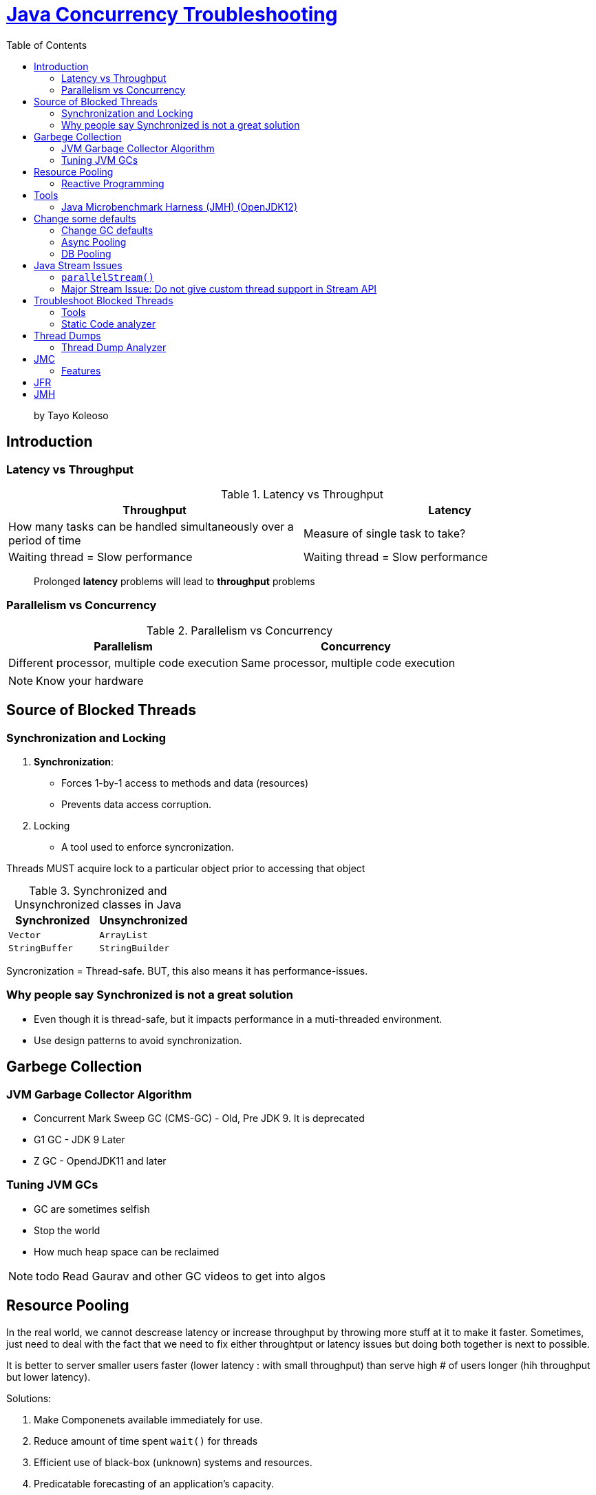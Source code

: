= https://www.linkedin.com/learning/java-concurrency-troubleshooting-latency-and-throughput/welcome-to-high-performing-java-applications[Java Concurrency Troubleshooting]
:toc:
:icons: font

> by Tayo Koleoso 


== Introduction

=== Latency vs Throughput

.Latency vs Throughput
[options=header]
|===
| Throughput | Latency
| How many tasks can be handled simultaneously over a period of time | Measure of single task to take?
| Waiting thread = Slow performance | Waiting thread = Slow performance
|===

> Prolonged *latency* problems will lead to *throughput* problems

=== Parallelism vs Concurrency

.Parallelism vs Concurrency
[options=header]
|===
| Parallelism | Concurrency
| Different processor, multiple code execution | Same processor, multiple code execution
|===

NOTE: Know your hardware


== Source of Blocked Threads

=== Synchronization and Locking

1. **Synchronization**: 
    - Forces 1-by-1 access to methods and data (resources)
    - Prevents data access corruption.

2. Locking
    - A tool used to enforce syncronization.
    
Threads MUST acquire lock to a particular object prior to accessing that object    
     

.Synchronized and Unsynchronized classes in Java
[options=header]
|===

| Synchronized | Unsynchronized
| `Vector` | `ArrayList`
| `StringBuffer` | `StringBuilder`
|===

[red]#Syncronization = Thread-safe.#
[green]#BUT, this also means it has performance-issues.#

=== Why people say Synchronized is not a great solution

- Even though it is thread-safe, but it impacts performance in a muti-threaded environment.
- Use design patterns to avoid synchronization.


== Garbege Collection 


=== JVM Garbage Collector Algorithm

- Concurrent Mark Sweep GC (CMS-GC) - Old, Pre JDK 9. It is deprecated
- G1 GC - JDK 9 Later
- Z GC - OpendJDK11 and later

=== Tuning JVM GCs

- GC are sometimes selfish 
- Stop the world
- How much heap space can be reclaimed

NOTE: todo Read Gaurav and other GC videos to get into algos


== Resource Pooling

In the real world, we cannot descrease latency or increase throughput by throwing more stuff at it to make it faster. Sometimes, just need to deal with the fact that we need to fix either throughtput or latency issues but doing both together is next to possible.

It is better to server smaller users faster (lower latency : with small throughput) than serve high # of users longer (hih throughput but lower latency).

Solutions:

1. Make Componenets available immediately for use.
2. Reduce amount of time spent `wait()` for threads
3. Efficient use of black-box (unknown) systems and resources.
4. Predicatable forecasting of an application's capacity.

As per the code:

1. Lowerinefficient SQL queries
2. Lower inefficient Hibernate or JPA code 
3. Optimize network optimizations


=== Reactive Programming

> Improves throughput 

1. Message oriented
2. Easily parallelize
3. Eficient use of threads. Allows different threads to finish one task.
        Meaning: 
        
        |-------Thread1(t1)------|    |-------Thread2--(t1 freed)----|
        Connection to external    --> Do Business Logic
        

== Tools

=== Java Microbenchmark Harness (JMH) (OpenJDK12)

> Provides hyper-localized testing of code to get performance metrics (`@Benchmark`)


== Change some defaults


=== Change GC defaults

JVM in JDK 8 reserves only 25%. This is fine for local environment. But for higher environments, we need to configure to increase JVM heap size so that excessive GC does not happen frequently

Heap size can be configured as given below:

```
-XX:InitialRAMPercentage
-XX:MaxRAMPercentage
-XX:MinRAMPercentage
```


=== Async Pooling

Use `AsyncAppender` in logback. Search for `Async` appenders in Log4J.

=== DB Pooling

There are many JDBC connection pool, but https://github.com/brettwooldridge/HikariCP[HikariCP] is by far the best and should be used by default.


== Java Stream Issues

Features:

1. Immutable
2. Lazily evaluated
3. Support cheap parallelism
4. Fluent API with Lambda expressions


=== `parallelStream()`


If you run this on a virtualized/containerized environement, it may not give performance benefit. 

- **DO NOT PARALLELIZE SMALL UNITS OF WORK**
- **DO NOT PARALLELIZE INFINITE STREAMS OF DATA**


> Rule of thumb: Add parallelism only if they are Observable improvement benefits.


=== Major Stream Issue: Do not give custom thread support in Stream API

Example:

```
public static List<String> pocWithParallelStream(List<String> inputString) {

    return inputString.parallelStream()
            .map(Scrambler::scrambleWithName)
            .collect(Collectors.toList());
}


public static synchronized List<String> pocWithParallelStreamSynchronized(List<String> inputString) {

    return inputString.parallelStream()
            .map(Scrambler::scrambleWithName)
            .collect(Collectors.toList());
}
// pocWithParallelStream and pocWithParallelStreamSynchronized will use the same thread pool which results in starving your entire application
```

== Troubleshoot Blocked Threads


=== Tools

==== Reactive Tool (Look after $hit happens)

1. `jcmd`
2. `jstat`
3. `jstack`
4. JFR: Can be proactive as well

==== Proactive Tool (Look after $hit happens)

1. Pinpoint (OSS APM)
2. Datadog
3. Prometheous
4. Dynatrace
5. New Relic
6. Java: `jvisualvm`
7. `JMC` (Java Mission Control)

=== Static Code analyzer

1. PMD (Multi-language; IDE support; Worked only with `.java` files)
2. FindBugs (Only Java; can work with both `.java` and `.class`)



== Thread Dumps

1. JMC
2. JFR
3. `jvisualvm`
4. jcmd
4. jstack




Steps

1. **Find your Java Process ID**
    - Windows: `tasklist /fi "imagename eq java.exe"`
    - Unix/Mac: `pgrep java`
    
2. Thread dump suing `jcmd`: `jcmd <PID> Thread.print > thread_dump.txt `



=== Thread Dump Analyzer
   
1. `jstack.review`
2. Spotify Thread Dump Analyzer


== JMC

- JDK 10 and earlier: Run JMC in Terminal
- JDK 11 nad later: Download from Oracle website

=== Features

- Triggers
- Memory 
- System


== JFR

JFR is bundled in JMC.


Add to JAR by adding the CLI command:

`java -XX:+UnlockCommercialFeatures -XX:+FlightRecorder`

- After recording a `.jfr` file is produced which can be opened in JMC or jvisualvm.


== JMH

- Maven dependency or `mvn archetype`
- Programmatically benchmark throughput of methods.


